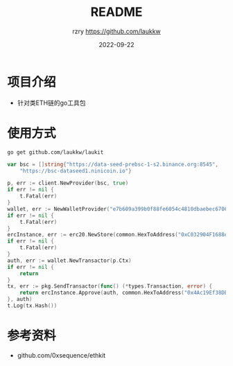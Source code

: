 #+TITLE:     README
#+AUTHOR:    rzry https://github.com/laukkw
#+EMAIL:     rzry36008@ccie.lol
#+DATE:      2022-09-22
#+LANGUAGE:  en
* 项目介绍
- 针对类ETH链的go工具包

* 使用方式
#+begin_src shell
  go get github.com/laukkw/laukit
#+end_src

#+begin_src go
  	var bsc = []string{"https://data-seed-prebsc-1-s2.binance.org:8545",
		"https://bsc-dataseed1.ninicoin.io"}

	p, err := client.NewProvider(bsc, true)
	if err != nil {
		t.Fatal(err)
	}
	wallet, err := NewWalletProvider("e7b609a399b0f88fe6054c4810dbaebec670643c16e43a1aea7e7ee8952b62", p)
	if err != nil {
		t.Fatal(err)
	}
	ercInstance, err := erc20.NewStore(common.HexToAddress("0xC032904F1688e04F25a6918dFEe17c407E7F1c9f"), p.Client)
	if err != nil {
		t.Fatal(err)
	}
	auth, err := wallet.NewTransactor(p.Ctx)
	if err != nil {
		return
	}
	tx, err := pkg.SendTransactor(func() (*types.Transaction, error) {
		return ercInstance.Approve(auth, common.HexToAddress("0x4Ac19Ef38DB893a9128a49C654680A5DdC3F8202"), big.NewInt(1000000000000000))
	}, auth)
	t.Log(tx.Hash())
#+end_src



* 参考资料
 - github.com/0xsequence/ethkit
